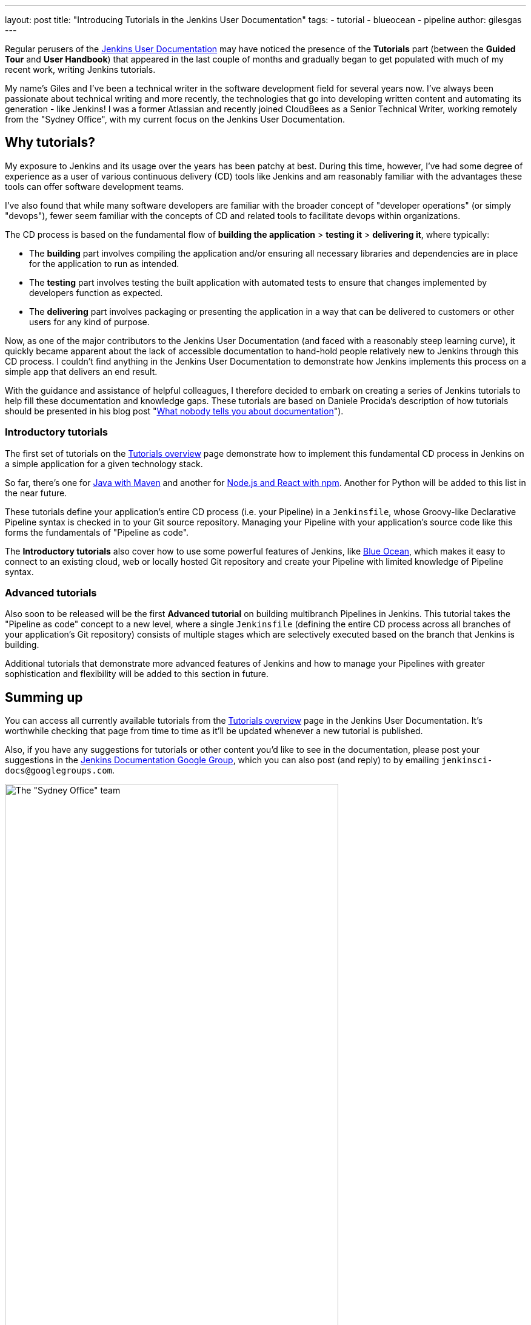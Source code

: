 ---
layout: post
title: "Introducing Tutorials in the Jenkins User Documentation"
tags:
- tutorial
- blueocean
- pipeline
author: gilesgas
---

Regular perusers of the link:/doc[Jenkins User Documentation] may have noticed
the presence of the *Tutorials* part (between the *Guided Tour* and *User
Handbook*) that appeared in the last couple of months and gradually began to get
populated with much of my recent work, writing Jenkins tutorials.

My name's Giles and I've been a technical writer in the software development
field for several years now. I've always been passionate about technical writing
and more recently, the technologies that go into developing written content and
automating its generation - like Jenkins! I was a former Atlassian and recently
joined CloudBees as a Senior Technical Writer, working remotely from the "Sydney
Office", with my current focus on the Jenkins User Documentation.


== Why tutorials?

My exposure to Jenkins and its usage over the years has been patchy at best.
During this time, however, I've had some degree of experience as a user of
various continuous delivery (CD) tools like Jenkins and am reasonably familiar
with the advantages these tools can offer software development teams.

I've also found that while many software developers are familiar with the
broader concept of "developer operations" (or simply "devops"), fewer seem
familiar with the concepts of CD and related tools to facilitate devops within
organizations.

The CD process is based on the fundamental flow of *building the application* >
*testing it* > *delivering it*, where typically:

* The *building* part involves compiling the application and/or ensuring all
  necessary libraries and dependencies are in place for the application to run
  as intended.
* The *testing* part involves testing the built application with automated tests
  to ensure that changes implemented by developers function as expected.
* The *delivering* part involves packaging or presenting the application in a
  way that can be delivered to customers or other users for any kind of purpose.

Now, as one of the major contributors to the Jenkins User Documentation (and
faced with a reasonably steep learning curve), it quickly became apparent about
the lack of accessible documentation to hand-hold people relatively new to
Jenkins through this CD process. I couldn't find anything in the Jenkins User
Documentation to demonstrate how Jenkins implements this process on a simple
app that delivers an end result.

With the guidance and assistance of helpful colleagues, I therefore decided to
embark on creating a series of Jenkins tutorials to help fill these
documentation and knowledge gaps. These tutorials are based on Daniele Procida's
description of how tutorials should be presented in his blog post
"link:https://www.divio.com/en/blog/documentation/[What nobody tells you about
documentation]").


=== Introductory tutorials

The first set of tutorials on the link:/doc/tutorials[Tutorials overview] page
demonstrate how to implement this fundamental CD process in Jenkins on a simple
application for a given technology stack.

So far, there's one for
link:/doc/tutorials/build-a-java-app-with-maven/[Java with Maven] and another
for link:/doc/tutorials/build-a-node-js-and-react-app-with-npm/[Node.js and
React with npm]. Another for Python will be added to this list in the near
future.

These tutorials define your application's entire CD process (i.e. your Pipeline)
in a `Jenkinsfile`, whose Groovy-like Declarative Pipeline syntax is checked in
to your Git source repository. Managing your Pipeline with your application's
source code like this forms the fundamentals of "Pipeline as code".

The *Introductory tutorials* also cover how to use some powerful features of
Jenkins, like link:/doc/tutorials/create-a-pipeline-in-blue-ocean/[Blue Ocean],
which makes it easy to connect to an existing cloud, web or locally hosted Git
repository and create your Pipeline with limited knowledge of Pipeline syntax.


=== Advanced tutorials

Also soon to be released will be the first *Advanced tutorial* on building
multibranch Pipelines in Jenkins. This tutorial takes the "Pipeline as code"
concept to a new level, where a single `Jenkinsfile` (defining the entire CD
process across all branches of your application's Git repository) consists of
multiple stages which are selectively executed based on the branch that Jenkins
is building.

Additional tutorials that demonstrate more advanced features of Jenkins and how
to manage your Pipelines with greater sophistication and flexibility will be
added to this section in future.


== Summing up

You can access all currently available tutorials from the
link:/doc/tutorials[Tutorials overview] page in the Jenkins User Documentation.
It's worthwhile checking that page from time to time as it'll be updated
whenever a new tutorial is published.

Also, if you have any suggestions for tutorials or other content you'd like to
see in the documentation, please post your suggestions in the
link:https://groups.google.com/forum/#!forum/jenkinsci-docs[Jenkins
Documentation Google Group], which you can also post (and reply) to by emailing
`jenkinsci-docs@googlegroups.com`.


[.boxshadow]
image:/images/post-images/2017-11/sydney-office-team.jpg[The "Sydney Office"
team,width=80%,role=center] +
_The Sydney Office team meeting at Carriageworks - from left to right, Giles
Gaskell, Nicholae Pascu, Michael Neale and James Dumay_
